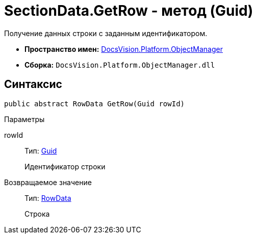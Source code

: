 = SectionData.GetRow - метод (Guid)

Получение данных строки с заданным идентификатором.

* *Пространство имен:* xref:api/DocsVision/Platform/ObjectManager/ObjectManager_NS.adoc[DocsVision.Platform.ObjectManager]
* *Сборка:* `DocsVision.Platform.ObjectManager.dll`

== Синтаксис

[source,csharp]
----
public abstract RowData GetRow(Guid rowId)
----

Параметры

rowId::
Тип: http://msdn.microsoft.com/ru-ru/library/system.guid.aspx[Guid]
+
Идентификатор строки

Возвращаемое значение::
Тип: xref:api/DocsVision/Platform/ObjectManager/RowData_CL.adoc[RowData]
+
Строка
